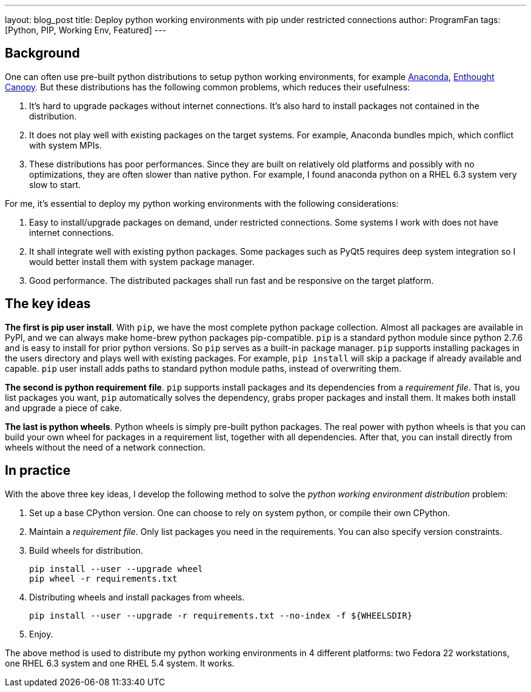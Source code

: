 ---
layout: blog_post
title: Deploy python working environments with pip under restricted connections
author: ProgramFan
tags: [Python, PIP, Working Env, Featured]
---

== Background

One can often use pre-built python distributions to setup python working
environments, for example http://www.continuum.io[Anaconda],
https://store.enthought.com[Enthought Canopy]. But these distributions has the
following common problems, which reduces their usefulness:

 1. It's hard to upgrade packages without internet connections. It's also hard
    to install packages not contained in the distribution.

 2. It does not play well with existing packages on the target systems. For
    example, Anaconda bundles mpich, which conflict with system MPIs.

 3. These distributions has poor performances. Since they are built on
    relatively old platforms and possibly with no optimizations, they are
    often slower than native python. For example, I found anaconda python on a
    RHEL 6.3 system very slow to start.

For me, it's essential to deploy my python working environments with the
following considerations:

 1. Easy to install/upgrade packages on demand, under restricted connections.
    Some systems I work with does not have internet connections.

 2. It shall integrate well with existing python packages. Some packages such
    as PyQt5 requires deep system integration so I would better install them
    with system package manager.

 3. Good performance. The distributed packages shall run fast and be
    responsive on the target platform.

// more

== The key ideas

*The first is pip user install*. With `pip`, we have the most complete
python package collection. Almost all packages are available in PyPI, and we
can always make home-brew python packages pip-compatible. `pip` is a standard
python module since python 2.7.6 and is easy to install for prior python
versions. So `pip` serves as a built-in package manager. `pip` supports
installing packages in the users directory and plays well with existing
packages. For example, `pip install` will skip a package if already available
and capable. `pip` user install adds paths to standard python module paths,
instead of overwriting them.

*The second is python requirement file*. `pip` supports install packages and
its dependencies from a _requirement file_. That is, you list packages you
want, `pip` automatically solves the dependency, grabs proper packages and
install them. It makes both install and upgrade a piece of cake. 

*The last is python wheels*. Python wheels is simply pre-built python
packages. The real power with python wheels is that you can build your own
wheel for packages in a requirement list, together with all dependencies.
After that, you can install directly from wheels without the need of a network
connection.

== In practice

With the above three key ideas, I develop the following method to solve the
_python working environment distribution_ problem:

1. Set up a base CPython version. One can choose to rely on system python, or
   compile their own CPython.

2. Maintain a _requirement file_. Only list packages you need in the
   requirements. You can also specify version constraints.

3. Build wheels for distribution.
+
```bash
pip install --user --upgrade wheel
pip wheel -r requirements.txt
```

4. Distributing wheels and install packages from wheels.
+
```bash
pip install --user --upgrade -r requirements.txt --no-index -f ${WHEELSDIR}
```

5. Enjoy.

The above method is used to distribute my python working environments in 4
different platforms: two Fedora 22 workstations, one RHEL 6.3 system and one
RHEL 5.4 system. It works.
